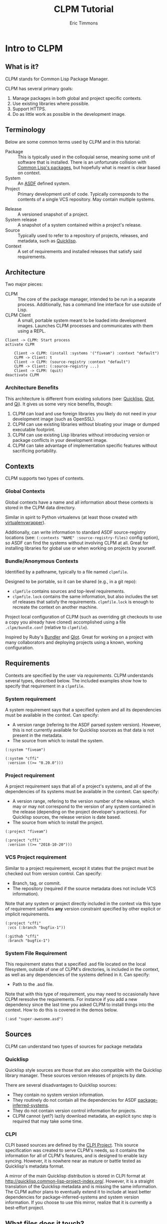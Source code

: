 #+TITLE: CLPM Tutorial
#+AUTHOR: Eric Timmons
#+EMAIL: clpm-devel@common-lisp.net
#+REVEAL_HLEVEL: 1
#+REVEAL_THEME: black
#+REVEAL_TRANS: slide
#+REVEAL_EXTRA_CSS: css/custom.css
#+REVEAL_PLUGINS: (highlight notes)
#+OPTIONS: reveal_slide_number:c reveal_width:1920 reveal_height:1080
#+OPTIONS: email:t toc:1 num:nil date:nil timestamp:nil

* Intro to CLPM

** What is it?

   CLPM stands for Common Lisp Package Manager.

   #+ATTR_REVEAL: :frag t
   CLPM has several primary goals:

   #+ATTR_REVEAL: :frag t
   1. Manage packages in both global and project specific contexts.
   2. Use existing libraries where possible.
   3. Support HTTPS.
   4. Do as little work as possible in the development image.

** Terminology

   Below are some common terms used by CLPM and in this tutorial:

   + Package :: This is typically used in the colloquial sense, meaning some
     unit of software that is installed. There is an unfortunate collision with
     [[http://www.lispworks.com/documentation/HyperSpec/Body/11_a.htm][Common Lisp's packages]], but hopefully what is meant is clear based on
     context.
   + System :: An [[https://common-lisp.net/project/asdf/][ASDF]] defined system.
   + Project :: Primary development unit of code. Typically corresponds to the
     contents of a single VCS repository. May contain multiple systems.

   #+REVEAL: split:t
   + Release :: A versioned snapshot of a project.
   + System release :: A snapshot of a system contained within a project's
     release.
   + Source :: Typically used to refer to a repository of projects, releases,
     and metadata, such as [[https://www.quicklisp.org/beta/][Quicklisp]].
   + Context :: A set of requirements and installed releases that satisfy said
     requirements.

** Architecture

   #+REVEAL_HTML: <div class='leftcol'>
   Two major pieces:

   + CLPM :: The core of the package manager, intended to be run in a separate
     process. Additionally, has a command line interface for use outside of
     Lisp.
   + CLPM Client :: A small, portable system meant to be loaded into
     development images. Launches CLPM processes and communicates with them
     using a REPL.

   #+REVEAL_HTML: </div>

   #+REVEAL_HTML: <div class='rightcol'>

   #+begin_src plantuml :file architecture.svg
     Client -> CLPM: Start process
     activate CLPM

         Client -> CLPM: (install :systems '("fiveam") :context "default")
         CLPM -> Client: t
         Client -> CLPM: (source-registry :context "default")
         CLPM -> Client: (:source-registry ...)
         Client -> CLPM: (quit)
     deactivate CLPM
   #+end_src

   #+RESULTS:
   [[file:architecture.svg]]
   #+REVEAL_HTML: </div>

*** Architecture Benefits

    This architecture is different from existing solutions (see: [[https://www.quicklisp.org/beta/][Quicklisp]],
    [[https://github.com/fukamachi/qlot][Qlot]], and [[https://qi-cl.com/][Qi]]). It gives us some very nice benefits, though:

    1. CLPM can load and use foreign libraries you likely do not need in your
       development image (such as OpenSSL).
    2. CLPM can use existing libraries without bloating your image or dumped
       executable footprint.
    3. CLPM can use existing Lisp libraries without introducing version or
       package conflicts in your development image.
    4. CLPM can take advantage of implementation specific features without
       sacrificing portability.

** Contexts

   CLPM supports two types of contexts.

*** Global Contexts

    Global contexts have a name and all information about these contexts is
    stored in the CLPM data directory.

    #+ATTR_REVEAL: :frag t :frag_idx 1
    Similar in spirit to Python virtualenvs (at least those created with
    [[https://pypi.org/project/virtualenvwrapper/][virtualenvwrapper]]).

    #+ATTR_REVEAL: :frag t
    Additionally, can write information to standard ASDF source-registry
    locations (see: ~(:contexts "NAME" :source-registry-files)~ config option),
    so ASDF can find the systems without involving CLPM at all. Great for
    installing libraries for global use or when working on projects by
    yourself.

*** Bundle/Anonymous Contexts

    Identified by a pathname, typically to a file named =clpmfile=.

    #+ATTR_REVEAL: :frag t :frag_idx 1
    Designed to be portable, so it can be shared (e.g., in a git repo):

    #+ATTR_REVEAL: :frag t :frag_idx 1
    + =clpmfile= contains sources and top-level requirements.
    + =clpmfile.lock= contains the same information, but also includes the set
      of releases that satisfy the requirements. =clpmfile.lock= is enough to
      recreate the context on another machine.

    #+ATTR_REVEAL: :frag t :frag_idx 2
    Project local configuration of CLPM (such as overriding git checkouts to
    use a copy you already have cloned) accomplished using a file
    =.clpm/bundle.conf= (relative to =clpmfile=).

    #+ATTR_REVEAL: :frag t :frag_idx 3
    Inspired by Ruby's [[https://bundler.io/][Bundler]] and [[https://github.com/fukamachi/qlot][Qlot]]. Great for working on a project with
    many collaborators and deploying projects using a known, working
    configuration.

** Requirements

   Contexts are specified by the user via /requirements/. CLPM understands
   several types, described below. The included examples show how to specify
   that requirement in a =clpmfile=.

*** System requirement

    A system requirement says that a specified system and all its dependencies
    must be available in the context. Can specify:

    + A version range (refering to the ASDF parsed system version). However,
      this is not currently available for Quicklisp sources as that data is not
      present in the metadata.
    + The source from which to install the system.

    #+begin_src common-lisp
      (:system "fiveam")

      (:system "cffi"
       :version ((>= "0.20.0")))
    #+end_src

*** Project requirement

    A project requirement says that all of a project's systems, and all of the
    dependencies of its systems must be available in the context. Can specify:


    + A version range, refering to the version number of the release, which may
      or may not correspond to the version of any system contained in the
      release (depending on the project developer's practices). For Quicklisp
      sources, the release version is date based.
    + The source from which to install the project.

    #+begin_src common-lisp
      (:project "fiveam")

      (:project "cffi"
       :version ((>= "2018-10-20")))
    #+end_src

*** VCS Project requirement

    Similar to a project requirement, except it states that the project must be
    checked out from version control. Can specify:

    + Branch, tag, or commit.
    + The repository (required if the source metadata does not include VCS
      information).

    Note that any system or project directly included in the context via this
    type of requirement satisfies *any* version constraint specified by other
    explicit or implicit requirements.

    #+begin_src common-lisp
      (:project "cffi"
       :vcs (:branch "bugfix-1"))

      (:github "cffi"
       :branch "bugfix-1")
    #+end_src

*** System File Requirement

    This requirement states that a specified .asd file located on the local
    filesystem, outside of one of CLPM's directories, is included in the
    context, as well as any dependencies of the systems defined in it. Can
    specify:

    + Path to the .asd file.

    Note that with this type of requirement, you may need to occasionally have
    CLPM reresolve the requirements. For instance if you add a new dependency
    since the last time you asked CLPM to install things into the context. How
    to do this is covered in the demos below.

    #+begin_src common-lisp
      (:asd "super-awesome.asd")
    #+end_src

** Sources

   CLPM can understand two types of sources for package metadata

*** Quicklisp

    Quicklisp style sources are those that are also compatible with the
    Quicklisp library manager. These sources version releases of projects by
    date.

    There are several disadvantages to Quicklisp sources:

    + They contain no system version information.
    + They routinely do not contain all the dependencies for ASDF
      [[https://common-lisp.net/project/asdf/asdf.html#The-package_002dinferred_002dsystem-extension][package-inferred-systems]].
    + They do not contain version control information for projects.
    + CLPM cannot (yet?) lazily download metadata, an explicit sync step is
      required that may take some time.

*** CLPI

    CLPI based sources are defined by the [[https://gitlab.common-lisp.net/clpm/clpi][CLPI Project]]. This source
    specification was created to serve CLPM's needs, so it contains the
    information for all of CLPM's features, and is designed to enable lazy
    syncing. However, it is nowhere near as mature or battle tested as
    Quicklisp's metadata format.

    #+REVEAL: split:t
    A mirror of the main Quicklisp distribution is stored in CLPI format at
    [[http://quicklisp.common-lisp-project-index.org/]]. However, it is a straight
    translation of the Quicklisp metadata and is missing the same
    information. The CLPM author plans to eventually extend it to include at
    least better dependencies for package-inferred-systems and system version
    information. If you choose to use this mirror, realize that it is currently
    a best-effort project.

** What files does it touch?

   CLPM expects to read and write files in several locations on your hard
   drive. This section summarizes them.

*** Config

    CLPM's configuration is stored in the =clpm/= subfolder of your [[https://specifications.freedesktop.org/basedir-spec/basedir-spec-latest.html][XDG]] config
    directory. The typical locations for your XDG user config directory are:

    + Linux :: =/home/$USER/.config/=
    + MacOS :: =/Users/$USER/.config/=
    + Windows :: =C:\Users\$USER\AppData\Local\config\=

    #+ATTR_REVEAL: :frag t
    This can be overriden using the =CLPM_CONFIG_DIRS= environment variable.

    #+ATTR_REVEAL: :frag t
    Last, when using bundles, CLPM will project specific configuration from the
    =.clpm/bundle.conf= file, relative to the =clpmfile=.

    #+ATTR_REVEAL: :frag t
    CLPM does not currently write to config locations, but may in future
    versions.

*** Cache

    CLPM caches many files during its operation, including tarballs and package
    metadata. These files are stored in the =clpm/= subfolder of your XDG cache
    directory. The typical locations for your XDG cache directory are:

    + Linux :: =/home/$USER/.cache/=
    + MacOS :: =/Users/$USER/.cache/=
    + Windows :: =C:\Users\$USER\AppData\cache\=

    #+ATTR_REVEAL: :frag t
    This location can be overriden using the =CLPM_CACHE_DIR= environment
    variable.

    #+ATTR_REVEAL: :frag t
    Typically these files can be deleted any time CLPM is not running and it
    will recreate them as necessary.

*** Data

    CLPM stores context data, unpacked releases, metadata for installed
    packages, etc. in the =clpm/= subfolder of your XDG data directory. The
    typical locations for your XDG data directory are:

    + Linux :: =/home/$USER/.local/share/=
    + MacOS :: =/Users/$USER/.local/share/=
    + Windows :: =C:\Users\$USER\AppData\=

    #+ATTR_REVEAL: :frag t
    This location can be overriden using the =CLPM_DATA_DIR= environment
    variable.

    #+ATTR_REVEAL: :frag t
    You should let CLPM manage these files and not edit them manually.

** Additional features

*** ASDF Groveler

    When installing a release directly from version control or your file
    system, there is no metadata for CLPM to use in order to determine
    dependencies. CLPM uses the [[https://gitlab.common-lisp.net/clpm/asdf-system-groveler][asdf-system-groveler]] in a separate process to
    extract the needed information.

*** Groveler Sandbox (Experimental)

    Unfortunately, groveling from .asd files may involve loading arbitrary
    code. Therefore, CLPM is capable of using [[https://firejail.wordpress.com/][Firejail]] to sandbox the groveler
    process if it is installed. This feature is very experimental, and the CLPM
    author would love to have feedback on it, as well as ideas for other
    sandboxing methods to use!

*** CLPI metadata generation (Very Experimental)

    CLPM has very experimental support for extracting the release metadata
    needed for CLPI metadata and packaging it as JSON for sending to a web
    service maintaining a CLPI index. The author is currently trialing this in
    house. Reach out if you're interested in this feature/running your own CLPI
    index server.

* Initial Setup

** Installing CLPM

*** Linux

    + Download the latest tarball for your system. Assuming you are running an
      amd64 processor on most GNU/Linux distributions, it is currently located
      at
      [[https://files.clpm.dev/clpm/clpm-amd64-linux-gnu-v0.3.0.tar.gz]].
    + Download the signed digests for this version from
      [[https://files.clpm.dev/clpm/clpm-v0.3.0.DIGESTS.asc]].
    + Download the CLPM Signing Key:
      #+begin_src shell
        gpg --recv-keys 0x10327DE761AB977333B1AD7629932AC49F3044CE
      #+end_src
    + Verify the signature on the digests file:
      #+begin_src shell
        gpg --decrypt clpm-v0.3.0.DIGESTS.asc
      #+end_src

    #+REVEAL: split:t
    + Ensure the sha512 sum for the downloaded file matches the one from the
      digests file:
      #+begin_src shell
        sha512sum clpm-amd64-linux-gnu-v0.3.0.tar.gz
      #+end_src
    + Unpack the tarball:
      #+begin_src shell
        tar xf clpm-amd64-linux-gnu-v0.3.0.tar.gz
      #+end_src
    + Install CLPM:
      #+begin_src shell
        cd clpm-v0.3.0 && sudo sh ./install.sh
      #+end_src

*** MacOS

    + Download the latest tarball, currently located at
      [[https://files.clpm.dev/clpm/clpm-amd64-darwin-v0.3.0.tar.gz]]
    + Download the signed digests for this version from
      [[https://files.clpm.dev/clpm/clpm-v0.3.0.DIGESTS.asc]].
    + Download the CLPM Signing Key:
      #+begin_src shell
        gpg --recv-keys 0x10327DE761AB977333B1AD7629932AC49F3044CE
      #+end_src
    + Verify the signature on the digests file:
      #+begin_src shell
        gpg --decrypt clpm-v0.3.0.DIGESTS.asc
      #+end_src

    #+REVEAL: split:t
    + Ensure the sha512 sum for the downloaded file matches the one from the
      digests file:
      #+begin_src shell
        sha512sum clpm-amd64-darwin-v0.3.0.tar.gz
      #+end_src
    + Unpack the tarball:
      #+begin_src shell
        tar xf clpm-amd64-darwin-v0.3.0.tar.gz
      #+end_src
    + Install CLPM:
      #+begin_src shell
        cd clpm-v0.3.0 && sudo sh ./install.sh
      #+end_src

*** Windows

    + Download the latest installer, currently located at
      [[https://files.clpm.dev/clpm/clpm-amd64-windows-v0.3.0.msi]].
    + Run the installer.

    NOTE: I do not think gpg is very common on Windows, but if you use it, you
    should be able to figure out what to do based on the instructions for other
    OSes.

** Configuring sources

   Global sources configred in =sources.conf= in CLPM's config directory.

   The demos assume you have Quicklisp configured as a source. Described below
   are two options to do this. See [[*Sources]] for a discussion of pros and cons
   of each.

*** Quicklisp distribution directly

    Add the following to =sources.conf= to use the primary Quicklisp
    distribution directly:

    #+begin_src common-lisp
      ("quicklisp"
       :type :quicklisp
       :url "https://beta.quicklisp.org/dist/quicklisp.txt")
    #+end_src

*** Quicklisp CLPI Mirror

    Alternatively, if you like living on the edge, add the following to
    =sources.conf=:

    #+begin_src common-lisp
      ("quicklisp"
       :type :ql-clpi
       :url "https://quicklisp.common-lisp-project-index.org/")
    #+end_src

** Configuring ASDF

   ASDF needs to be configured to find the =clpm-client= system. Assuming you
   haven't modified your [[https://common-lisp.net/project/asdf/asdf.html#Controlling-where-ASDF-searches-for-systems][ASDF source registry]] too much, place the output of the
   following command at:

   + Linux/MacOS :: =~.config/common-lisp/source-registry.conf.d/20-clpm-client.conf=
   + Windows :: =C:\Users\$USER\AppData\Local\config\common-lisp\source-registry.conf.d\20-clpm-client.conf=

   #+begin_src shell
     clpm client source-registry.d
   #+end_src

** Configuring the Client

   Configure the client by adding code to your implementation's init file.

   Use the following to print the default configuration. Add =--help= to see
   options.

   #+begin_src shell
     clpm client rc
   #+end_src

   #+begin_notes
   The CLPM client can be configured by adding forms to your favorite Lisp
   implementation's initilization script. To use the recommended configuration
   of the CLPM client, place the output of =clpm client rc= in your
   initialization script (for example, =~/.sbclrc= for SBCL).

   CLPM ships with several configurations for the client, depending on your
   preferences. See =clpm client rc --help= for more info (and feel free to
   contribute new configurations!)
   #+end_notes

*** Default configuration

    As of v0.3.0, the recommended configuration is:

    # #+ATTR_REVEAL: :code_attribs data-line-numbers='1-2|5-7|8-9'
    #+begin_src common-lisp
      ;;; Use CLPM with default configuration.
      ;;;
      ;;; Generated by CLPM 0.3.0

      (require "asdf")
      #-clpm-client
      (when (asdf:find-system "clpm-client" nil)
        ;; Load the CLPM client if we can find it.
        (asdf:load-system "clpm-client")
        (when (uiop:symbol-call :clpm-client '#:active-context)
          ;; If started inside a context (i.e., with `clpm exec` or `clpm bundle exec`),
          ;; activate ASDF integration
          (uiop:symbol-call :clpm-client '#:activate-asdf-integration)))
    #+end_src

    #+ATTR_REVEAL: :frag t
    This configuration:

    #+ATTR_REVEAL: :frag (t)
    1. Loads ASDF.
    2. Loads the CLPM client if its .asd file can be found.
    3. Activates ASDF integration if launched via =clpm exec= or =clpm bundle
       exec=.

* Demo: Using Global Contexts from the REPL

  This demo shows you how to use CLPM while interactively developing from the
  REPL in a global context. Before continuing, please ensure you have installed
  CLPM and configured the client.

  Additionally, clone the [[https://gitlab.common-lisp.net/clpm/clpm-demo][clpm-demo]] project somewhere. (Undoing any changes you
  made from other demos).

** Start your Lisp!

   Start your Lisp! You can check the client was loaded and it can find CLPM by
   evaluating:

   #+begin_src common-lisp
     (clpm-client:clpm-version)
   #+end_src

   #+REVEAL: split:t
   [[file:screen-shots/global-repl/version.png]]

** Syncing sources

   If you are using the Quicklisp distribution directly and have not yet synced
   it, do so now.

   This command will likely take a while as it needs to download data for every
   version of the distribution. You do not need to do this step if you are
   using the CLPI mirror.

   #+begin_src common-lisp
     (clpm-client:sync :sources '("quicklisp"))
   #+end_src

   #+REVEAL: split:t
   [[file:screen-shots/global-repl/sync.png]]

** Activating contexts

   Assuming you did not launch your Lisp as a child process of =clpm bundle
   exec= or =clpm exec= (see the CLI demos for more details), the default
   configuration does not activate any context.

   You can activate or switch contexts using =clpm-client:activate-context=.

   If you switch contexts you will get a continuable error. This is just a
   warning that things may break unexpectedly (e.g., you have already loaded
   systems in some context and are now switching to one where they aren't
   installed or a different version is installed.

   #+REVEAL: split:t

   Activate the =demo= context now by evaluating:

   #+begin_src common-lisp
     (clpm-client:activate-context "demo" :activate-asdf-integration t)
   #+end_src

   This queries CLPM for the ASDF configuration for the =demo= context (source
   registry and output translations). Then it configures ASDF in the running
   image with those settings. Last, it hooks into ASDF's system search functions

   #+REVEAL: split:t
   [[file:screen-shots/global-repl/activate.png]]

** Installing systems

   You can install systems or projects into a context using
   =clpm-client:install=.

   The systems are installed into the context specified by
   =clpm-client:*default-context*=. If that is NIL (the default), it installs
   into the active context. If there is no active context, it falls back to the
   context named =default=.

   Before modifying the context, CLPM produces a diff and presents it to you
   for approval. The presentation is controlled by
   =clpm-client:*context-diff-approval-method*=. It can be set to:

   + =:error= :: Default. A condition is signaled (using =error=, so you will
     be dropped into the debugger). The restarts =approve-diff= and
     =reject-diff= will be available.
   + =:yes-or-no-p= :: The diff is printed and you are asked for approval via
     =yes-or-no-p=.
   + =t= :: The diff is silently accepted.

   #+REVEAL: split:t

   Install the CFFI project into the demo context by evaluating:

   #+begin_src common-lisp
     (clpm-client:install :projects "cffi")
   #+end_src

   #+REVEAL: split:t
   [[file:screen-shots/global-repl/install-diff.png]]

   Note how this installs every system that is part of the CFFI project
   (notably pulling in its testing dependencies), instead of only the CFFI
   system and its dependencies.

** Lazily installing systems

   Alternatively, if you have an activated context and the client's ASDF
   integration activated, you can install systems on demand. This works by
   adding a system search function to ASDF, therefore any attempt to find a
   system that is not installed (e.g., using =asdf:find-system=,
   =asdf:load-system=, etc.) will trigger the client.

   #+REVEAL: split:t

   How the client behaves in the presence of a missing system can be configured
   by the variable =clpm-client:*asdf-system-not-found-behavior*=. It can be
   set to:

   + =:error= :: Default. A condition is signaled (using =error=, so you will
     be dropped into the debugger). The restarts =install-and-reload-config=,
     =reresolve-requirements-and-reload-config=,
     =install-without-dependencies-and-reload-config=, and =reload-config= will
     be available.
   + =:install= :: The client will attempt to install the system and its
     dependencies without prompting.
   + =:install-without-deps= :: The client will attempt to install the system
     without its dependencies without prompting.
   + =nil= :: The client does nothing.

   #+REVEAL: split:t

   Note that these settings combine with
   =clpm-client:*context-diff-approval-method*=. Therefore the default behavior
   is to ask if the system should be installed *and* to ask if the diff is
   approved (both using the debugger).

   #+REVEAL: split:t

   Lazily load 1am by evaluating:

   #+begin_src common-lisp
     (asdf:load-system "1am")
   #+end_src

   Invoke the =install-and-reload-config= restart and then the =approve-diff=
   restart.

   #+REVEAL: split:t
   [[file:screen-shots/global-repl/load-error.png]]

   #+REVEAL: split:t
   [[file:screen-shots/global-repl/load-diff.png]]

** Updating

   When new versions of your dependencies are released, you can easily update a
   context using =clpm-client:update=. By default, all projects are considered
   eligible for upgrading (subject to requirements specified via
   =install=). However, only specific systems or projects can be upgraded by
   specifying the =:projects= and/or =:systems= arguments.

   #+REVEAL: split:t

   To update everything in the demo context, run:

   #+begin_src common-lisp
     (clpm-client:update)
   #+end_src

   If you would like to limit the updates to particular systems or projects,
   use the appropriate keywords. For example:

   #+begin_src common-lisp
     (clpm-client:update :projects "1am")
   #+end_src

   This probably won't do anything right now since you already have the latest
   versions!

** Installing an editable system

   CLPM allows you to "install" a system into a context using a pointer to the
   .asd file on your local hard drive. This is great for developing software as
   you can leave the code in a folder not under CLPM's control, but CLPM will
   still examine it to determine and install dependencies.

   #+REVEAL: split:t

   Install the clpm-demo project into the demo context by evaluating:

   #+begin_src common-lisp
     (clpm-client:install :asds '("/path/to/clpm-demo/clpm-demo.asd"
                                  "/path/to/clpm-demo/clpm-demo-test.asd"))
   #+end_src

   Then load the system by evaluating:

   #+begin_src common-lisp
     (asdf:load-system :clpm-demo)
   #+end_src

   #+REVEAL: split:t
   [[file:screen-shots/global-repl/editable-diff.png]]

** Adding a dependency to an editable system

   Look at =clpm-demo-test.asd= and =test.lisp=. We have a test suite defined
   using fiveam, but we forgot to declare a dependency! Add fiveam to the
   =:depends-on= for the =clpm-demo-test= system:

   #+begin_src common-lisp
     (defsystem #:clpm-demo-test
       :version "0.1.0"
       :description "CLPM Demo Test System"
       :license "BSD-2-Clause"
       :depends-on (#:fiveam #:clpm-demo)
       :components
       ((:file "test")))
   #+end_src

   #+REVEAL: split:t

   Now let's run the tests by evaluating:

   #+begin_src common-lisp
     (asdf:test-system :clpm-demo)
   #+end_src

   Uh oh, we don't have fiveam installed! This is the perfect time to use the
   =reresolve-requirements-and-reload-config= restart. It will notice the new
   dependency and ask you to install it. Accept the diff and watch the test
   pass.

   #+REVEAL: split:t
   [[file:screen-shots/global-repl/fiveam-error.png]]

   #+REVEAL: split:t
   [[file:screen-shots/global-repl/fiveam-diff.png]]

   #+REVEAL: split:t
   [[file:screen-shots/global-repl/tests-pass.png]]

* Demo: Using Bundles from the REPL

  This demo shows you how to use CLPM while interactively developing from the
  REPL in an anonymous, project specific context (bundle). Before continuing,
  please ensure you have installed CLPM and configured the client.

  Additionally, clone the [[https://gitlab.common-lisp.net/clpm/clpm-demo][clpm-demo]] project somewhere. (Undoing any changes you
  made from other demos).

** Start your Lisp!

   Start your Lisp! You can check the client was loaded and it can find CLPM by
   evaluating:

   #+begin_src common-lisp
     (clpm-client:clpm-version)
   #+end_src

   #+REVEAL: split:t
   [[file:screen-shots/bundle-repl/version.png]]

** Creating the bundle

   A bundle is a project specific context defined by two files.

   =clpmfile= is generated and maintained by the developer. It contains the
   sources and requirements for the bundle.

   The second, =clpmfile.lock= is generated by CLPM. It contains a copy of the
   information from the =clpmfile=, as well as a list of releases that satisfy
   the requirments. Additionally, it contains a dependency tree. This is not
   currently used by CLPM, and at the moment is purely to provide the developer
   information.

   #+REVEAL: split:t

   Initialize a new clpmfile for the =clpm-demo= project by evaluating:

   #+begin_src common-lisp
     (clpm-client:bundle-init #p"/path/to/clpm-demo/clpmfile"
                              :asds '("clpm-demo.asd" "clpm-demo-test.asd"))
   #+end_src

   #+ATTR_REVEAL: :frag t :frag_idx 1
   This creates a new file named clpmfile at =/path/to/clpm-demo/clpmfile=. It
   should contain the following:

   #+ATTR_REVEAL: :frag t :frag_idx 1
   #+begin_src common-lisp
     ;;; -*- Mode: common-lisp; -*-
     (:api-version "0.3")

     (:source "quicklisp" :url "https://beta.quicklisp.org/dist/quicklisp.txt" :type :quicklisp)

     (:asd "clpm-demo.asd")
     (:asd "clpm-demo-test.asd")
   #+end_src

   #+REVEAL: split:t
   [[file:screen-shots/bundle-repl/init.png]]

** Installing the bundle

   Before you can use the new bundle, you need to install the dependencies! You
   can do this using =clpm-client:install=. As you do not have an active
   context yet, you need to specify the context.

   When specifying a bundle as the context, it is required that you use a
   pathname!

   #+REVEAL: split:t

   Install all the dependencies for the bundle. Don't forget the =#p=!

   #+begin_src common-lisp
     (clpm-client:install :context #p"/path/to/clpm-demo/clpmfile")
   #+end_src

   #+REVEAL: split:t
   [[file:screen-shots/bundle-repl/install.png]]

** Activating the bundle

   Once you have a lock file, you can activate the context specified by the
   bundle using =clpm-client:activate-context=.

   If you switch contexts you will get a continuable error. This is just a
   warning that things may break unexpectedly (e.g., you have already loaded
   systems in some context and are now switching to one where they aren't
   installed or a different version is installed.

   #+REVEAL: split:t

   Activate the bundle and the ASDF integration by evaluating:

   #+begin_src common-lisp
     (clpm-client:activate-context #p"/path/to/clpm-demo/clpmfile"
                                   :activate-asdf-integration t)
   #+end_src

   And load the system:

   #+begin_src common-lisp
     (asdf:load-system :clpm-demo)
   #+end_src

   #+REVEAL: split:t
   [[file:screen-shots/bundle-repl/activate.png]]

** Test the system

   Look at =clpm-demo-test.asd= and =test.lisp=. We have a test suite defined
   using fiveam, but we forgot to declare a dependency! Add fiveam to the
   =:depends-on= for the =clpm-demo-test= system:

   #+begin_src common-lisp
     (defsystem #:clpm-demo-test
       :version "0.1.0"
       :description "CLPM Demo Test System"
       :license "BSD-2-Clause"
       :depends-on (#:fiveam #:clpm-demo)
       :components
       ((:file "test")))
   #+end_src

   #+REVEAL: split:t

   Now run the tests by evaluating:

   #+begin_src common-lisp
     (asdf:test-system :clpm-demo)
   #+end_src

   Uh oh, we don't have fiveam installed! This is the perfect time to use the
   =reresolve-requirements-and-reload-config= restart. It will notice the new
   dependency and ask you to install it. Accept the diff and watch the test
   pass.

   #+REVEAL: split:t
   [[file:screen-shots/bundle-repl/fiveam-error.png]]

   #+REVEAL: split:t
   [[file:screen-shots/bundle-repl/tests-pass.png]]

** Installing projects from VCS

   Now, let's say you decide that there's a feature in Fiveam's git repository
   you want to use, but it hasn't been released to Quicklisp yet. No worries!
   Add the following to the =clpmfile=:

   #+begin_src common-lisp
     (:github "fiveam"
      :path "sionescu/fiveam"
      :branch "master")
   #+end_src

   #+REVEAL: split:t
   And reinstall the context (so it gets the new requirement):

   #+begin_src common-lisp
     (clpm-client:install :context #p"/path/to/clpm-demo/clpmfile")
   #+end_src

   The diff will show you that it is changing from a released version of fiveam
   to a specific commit from the git repo.

   #+REVEAL: split:t
   [[file:screen-shots/bundle-repl/fiveam-git.png]]

   #+REVEAL: split:t
   If you retest =clpm-demo= now, you'll see that it recompiles fiveam using
   files from a different location.

   #+begin_src common-lisp
     (let ((asdf:*compile-file-failure-behaviour* :ignore))
       (asdf:test-system :clpm-demo))
   #+end_src

   The binding for =*compile-file-failure-behavior*= was required at the time
   of writing as FiveAM's master branch had a package definition in variance
   with the one in the version released in Quicklisp.

** Overriding VCS repos

   Last, let's say you discover a bug in fiveam and want to use a local copy of
   fiveam in your bundle while you fix it. This can be accomplished by cloning
   the fiveam repo next to the =clpm-demo= folder and adding the following to
   =clpm-demo/.clpm/bundle.conf=:

   #+begin_src common-lisp
     ;;; -*- mode: common-lisp; -*-

     (version "0.2")

     ((:bundle :local "fiveam")
      "../fiveam/")
   #+end_src

   This tells CLPM that if it encounters a VCS requirement for fiveam, it
   should be satisfied using the repository located at =../fiveam/= (relative
   to the =clpmfile=).

   #+REVEAL: split:t

   #+REVEAL: split:t
   Reinstall the context (so it gets the new override):

   #+begin_src common-lisp
     (clpm-client:install :context #p"/path/to/clpm-demo/clpmfile")
   #+end_src

   In the current diff format, you want see an entry on the diff, but you still
   need to approve it for the change it take effect in the current
   session. This will hopefully be made more clear in v0.4.

   #+REVEAL: split:t
   [[file:screen-shots/bundle-repl/fiveam-override.png]]

   #+REVEAL: split:t

   Using this feature requires great care. If you commit a version of
   =clpmfile.lock= that references a fiveam commit that you have not pushed,
   all of your collaborators will have a bad day and blame it on you!

* Demo: Using CLPM from the CLI

  This demo shows off a subset of CLPM's capabilities that can be accessed
  using its command line interface.

  Most of what was described in previous demos will also work from the CLI and
  now that you know the concepts, the details can hopefully be figured out by
  adding =--help= to any invocation of =clpm=.

  A feature of CLPM that is currently unique to its CLI is the =exec=
  interface. That is described below.

** Executing a process in a global context

   If you would like to use CLPM but not have to deal with the client, you can
   start processes with environment variables set that allow ASDF to be
   configured using CLPM without the client.

   #+REVEAL: split:t
   For example, to run an sbcl process with ASDF configured to use systems
   installed in the =demo= context, run the following command:

   #+begin_src shell
     clpm exec --context=demo -- sbcl
   #+end_src

   The =--= is not required, but highly recommended as it keeps CLPM from
   trying to parse any options given to SBCL as options for CLPM.

   This sets the =CL_SOURCE_REGISTRY= and =ASDF_OUTPUT_TRANSLATIONS=
   environment variables to configure ASDF, along with some others in case you
   choose to load the client in the new process.

** Executing a process in a bundle

   If you would like to execute a command with the environment configured to
   use a CLPM bundle, instead run:

   #+begin_src shell
     clpm bundle exec -- sbcl
   #+end_src

   It defaults to finding =clpmfile= in the current directory, but that can be
   overriden with =-f=.
